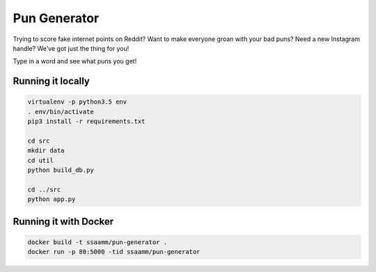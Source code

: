 =============
Pun Generator
=============

Trying to score fake internet points on Reddit? Want to make everyone groan with
your bad puns? Need a new Instagram handle? We've got just the thing for you!

Type in a word and see what puns you get!

Running it locally
------------------

.. code:: bash

    virtualenv -p python3.5 env
    . env/bin/activate
    pip3 install -r requirements.txt

    cd src
    mkdir data
    cd util
    python build_db.py

    cd ../src
    python app.py

Running it with Docker
----------------------

.. code:: bash

    docker build -t ssaamm/pun-generator .
    docker run -p 80:5000 -tid ssaamm/pun-generator
